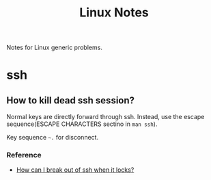 #+TITLE: Linux Notes

Notes for Linux generic problems.

* ssh
** How to kill dead ssh session?
Normal keys are directly forward through ssh. Instead, use the escape
sequence(ESCAPE CHARACTERS sectino in =man ssh=).

Key sequence =~.= for disconnect.

*** Reference
- [[http://askubuntu.com/questions/29942/how-can-i-break-out-of-ssh-when-it-locks][How can I break out of ssh when it locks?]]
